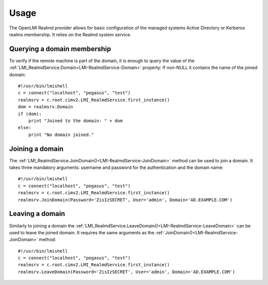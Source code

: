 Usage
=====

The OpenLMI Realmd provider allows for basic configuration of the managed
systems Active Directory or Kerberos realms membership. It relies on the Realmd
system service.

Querying a domain membership
----------------------------

To verify if the remote machine is part of the domain, it is enough to query the
value of the :ref:`LMI_RealmdService.Domain<LMI-RealmdService-Domain>` property:
If non-NULL it contains the name of the joined domain::

    #!/usr/bin/lmishell
    c = connect("localhost", "pegasus", "test")
    realmsrv = c.root.cimv2.LMI_RealmdService.first_instance()
    dom = realmsrv.Domain
    if (dom):
        print "Joined to the domain: " + dom
    else:
        print "No domain joined."

Joining a domain
----------------

The :ref:`LMI_RealmdService.JoinDomain()<LMI-RealmdService-JoinDomain>` method
can be used to join a domain. It takes three mandatory arguments: username and
password for the authentication and the domain name::

    #!/usr/bin/lmishell
    c = connect("localhost", "pegasus", "test")
    realmsrv = c.root.cimv2.LMI_RealmdService.first_instance()
    realmsrv.JoinDomain(Password='ZisIzSECRET', User='admin', Domain='AD.EXAMPLE.COM')

Leaving a domain
----------------

Similarly to joining a domain the
:ref:`LMI_RealmdService.LeaveDomain()<LMI-RealmdService-LeaveDomain>` can be used
to leave the joined domain. It requires the same arguments as the
:ref:`JoinDomain()<LMI-RealmdService-JoinDomain>` method::

    #!/usr/bin/lmishell
    c = connect("localhost", "pegasus", "test")
    realmsrv = c.root.cimv2.LMI_RealmdService.first_instance()
    realmsrv.LeaveDomain(Password='ZisIzSECRET', User='admin', Domain='AD.EXAMPLE.COM')
